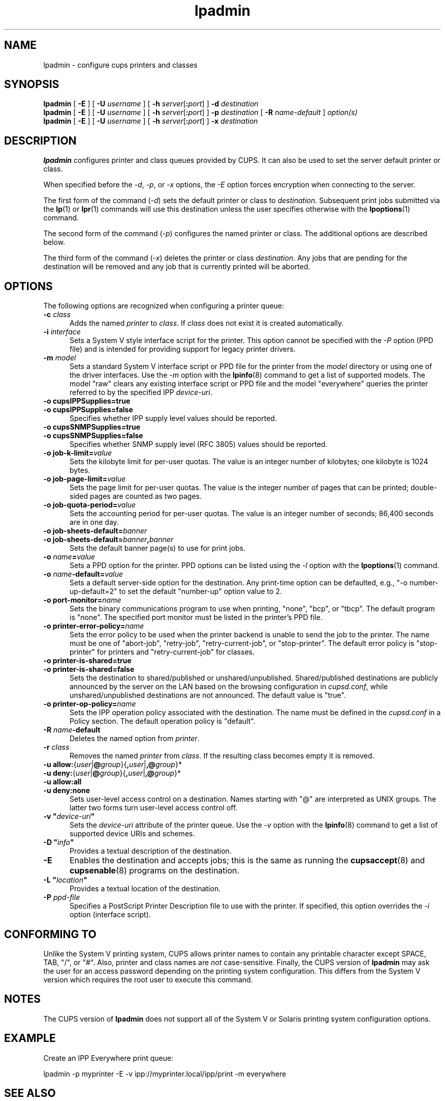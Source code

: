 .\"
.\" "$Id: lpadmin.man 12513 2015-02-11 19:45:01Z msweet $"
.\"
.\" lpadmin man page for CUPS.
.\"
.\" Copyright 2007-2015 by Apple Inc.
.\" Copyright 1997-2006 by Easy Software Products.
.\"
.\" These coded instructions, statements, and computer programs are the
.\" property of Apple Inc. and are protected by Federal copyright
.\" law.  Distribution and use rights are outlined in the file "LICENSE.txt"
.\" which should have been included with this file.  If this file is
.\" file is missing or damaged, see the license at "http://www.cups.org/".
.\"
.TH lpadmin 8 "CUPS" "11 February 2015" "Apple Inc."
.SH NAME
lpadmin \- configure cups printers and classes
.SH SYNOPSIS
.B lpadmin
[
.B \-E
] [
.B \-U
.I username
] [
\fB\-h \fIserver\fR[\fB:\fIport\fR]
]
.B \-d
.I destination
.br
.B lpadmin
[
.B \-E
] [
.B \-U
.I username
] [
\fB\-h \fIserver\fR[\fB:\fIport\fR]
]
.B \-p
.I destination
[
.B \-R
.I name-default
]
.I option(s)
.br
.B lpadmin
[
.B \-E
] [
.B \-U
.I username
] [
\fB\-h \fIserver\fR[\fB:\fIport\fR]
]
.B \-x
.I destination
.SH DESCRIPTION
\fBlpadmin\fR configures printer and class queues provided by CUPS.
It can also be used to set the server default printer or class.
.LP
When specified before the \fI-d\fR, \fI-p\fR, or \fI-x\fR options, the \fI-E\fR option forces encryption when connecting to the server.
.LP
The first form of the command (\fI-d\fR) sets the default printer or class to \fIdestination\fR.
Subsequent print jobs submitted via the
.BR lp (1)
or
.BR lpr (1)
commands will use this destination unless the user specifies otherwise with the
.BR lpoptions (1)
command.
.LP
The second form of the command (\fI-p\fR) configures the named printer or class.  The additional options are described below.
.LP
The third form of the command (\fI-x\fR) deletes the printer or class \fIdestination\fR.
Any jobs that are pending for the destination will be removed and any job that is currently printed will be aborted.
.SH OPTIONS
The following options are recognized when configuring a printer queue:
.TP 5
\fB\-c \fIclass\fR
Adds the named \fIprinter\fR to \fIclass\fR.
If \fIclass\fR does not exist it is created automatically.
.TP 5
\fB\-i \fIinterface\fR
Sets a System V style interface script for the printer.
This option cannot be specified with the \fI-P\fR option (PPD file) and is intended for providing support for legacy printer drivers.
.TP 5
\fB\-m \fImodel\fR
Sets a standard System V interface script or PPD file for the printer from the \fImodel\fR directory or using one of the driver interfaces.
Use the \fI-m\fR option with the
.BR lpinfo (8)
command to get a list of supported models.
The model "raw" clears any existing interface script or PPD file and the model "everywhere" queries the printer referred to by the specified IPP \fIdevice-uri\fR.
.TP 5
\fB\-o cupsIPPSupplies=true\fR
.TP 5
\fB\-o cupsIPPSupplies=false\fR
Specifies whether IPP supply level values should be reported.
.TP 5
\fB\-o cupsSNMPSupplies=true\fR
.TP 5
\fB\-o cupsSNMPSupplies=false\fR
Specifies whether SNMP supply level (RFC 3805) values should be reported.
.TP 5
\fB\-o job\-k\-limit=\fIvalue\fR
Sets the kilobyte limit for per-user quotas.
The value is an integer number of kilobytes; one kilobyte is 1024 bytes.
.TP 5
\fB\-o job\-page\-limit=\fIvalue\fR
Sets the page limit for per-user quotas.
The value is the integer number of pages that can be printed; double-sided pages are counted as two pages.
.TP 5
\fB-o job\-quota\-period=\fIvalue\fR
Sets the accounting period for per-user quotas.
The value is an integer number of seconds; 86,400 seconds are in one day.
.TP 5
\fB\-o job\-sheets\-default=\fIbanner\fR
.TP 5
\fB\-o job\-sheets\-default=\fIbanner\fB,\fIbanner\fR
Sets the default banner page(s) to use for print jobs.
.TP 5
\fB\-o \fIname\fB=\fIvalue\fR
Sets a PPD option for the printer.
PPD options can be listed using the \fI-l\fR option with the
.BR lpoptions (1)
command.
.TP 5
\fB\-o \fIname\fB-default=\fIvalue\fR
Sets a default server-side option for the destination.
Any print-time option can be defaulted, e.g., "\-o number-up-default=2" to set the default "number-up" option value to 2.
.TP 5
\fB\-o port\-monitor=\fIname\fR
Sets the binary communications program to use when printing, "none", "bcp", or "tbcp".
The default program is "none".
The specified port monitor must be listed in the printer's PPD file.
.TP 5
\fB\-o printer-error-policy=\fIname\fR
Sets the error policy to be used when the printer backend is unable to send the job to the printer.
The name must be one of "abort-job", "retry-job", "retry-current-job", or "stop-printer".
The default error policy is "stop-printer" for printers and "retry-current-job" for
classes.
.TP 5
\fB\-o printer\-is\-shared=true\fR
.TP 5
\fB\-o printer\-is\-shared=false\fR
Sets the destination to shared/published or unshared/unpublished.
Shared/published destinations are publicly announced by the server on the LAN based on the browsing configuration in \fIcupsd.conf\fR, while unshared/unpublished destinations are not announced.
The default value is "true".
.TP 5
\fB\-o printer-op-policy=\fIname\fR
Sets the IPP operation policy associated with the destination.
The name must be defined in the \fIcupsd.conf\fR in a Policy section.
The default operation policy is "default".
.TP 5
\fB\-R \fIname\fB\-default\fR
Deletes the named option from \fIprinter\fR.
.TP 5
\fB\-r \fIclass\fR
Removes the named \fIprinter\fR from \fIclass\fR.
If the resulting class becomes empty it is removed.
.TP 5
\fB-u allow:\fR{\fIuser\fR|\fB@\fIgroup\fR}{\fB,\fIuser\fR|\fB,@\fIgroup\fR}*
.TP 5
\fB-u deny:\fR{\fIuser\fR|\fB@\fIgroup\fR}{\fB,\fIuser\fR|\fB,@\fIgroup\fR}*
.TP 5
\fB\-u allow:all\fR
.TP 5
\fB\-u deny:none\fR
Sets user-level access control on a destination.
Names starting with "@" are interpreted as UNIX groups.
The latter two forms turn user-level access control off.
.TP 5
\fB\-v "\fIdevice-uri\fB"\fR
Sets the \fIdevice-uri\fR attribute of the printer queue.
Use the \fI-v\fR option with the
.BR lpinfo (8)
command to get a list of supported device URIs and schemes.
.TP 5
\fB\-D "\fIinfo\fB"\fR
Provides a textual description of the destination.
.TP 5
.B \-E
Enables the destination and accepts jobs; this is the same as running the
.BR cupsaccept (8)
and
.BR cupsenable (8)
programs on the destination.
.TP 5
\fB\-L "\fIlocation\fB"\fR
Provides a textual location of the destination.
.TP 5
\fB\-P \fIppd-file\fR
Specifies a PostScript Printer Description file to use with the printer.
If specified, this option overrides the \fI-i\fR option (interface script).
.SH CONFORMING TO
Unlike the System V printing system, CUPS allows printer names to contain any printable character except SPACE, TAB, "/", or "#".
Also, printer and class names are \fInot\fR case-sensitive.
Finally, the CUPS version of \fBlpadmin\fR may ask the user for an access password depending on the printing system configuration.
This differs from the System V version which requires the root user to execute this command.
.SH NOTES
The CUPS version of \fBlpadmin\fR does not support all of the System V or Solaris printing system configuration options.
.SH EXAMPLE
Create an IPP Everywhere print queue:
.nf

    lpadmin -p myprinter -E -v ipp://myprinter.local/ipp/print -m everywhere

.fi
.SH SEE ALSO
.BR cupsaccept (8),
.BR cupsenable (8),
.BR lpinfo (8),
.BR lpoptions (1),
CUPS Online Help (http://localhost:631/help)
.SH COPYRIGHT
Copyright \[co] 2007-2015 by Apple Inc.
.\"
.\" End of "$Id: lpadmin.man 12513 2015-02-11 19:45:01Z msweet $".
.\"

